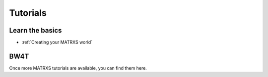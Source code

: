 .. _Tutorials

=========
Tutorials
=========

Learn the basics
----------------

- :ref:`Creating your MATRXS world`


BW4T
----

Once more MATRXS tutorials are available, you can find them here.